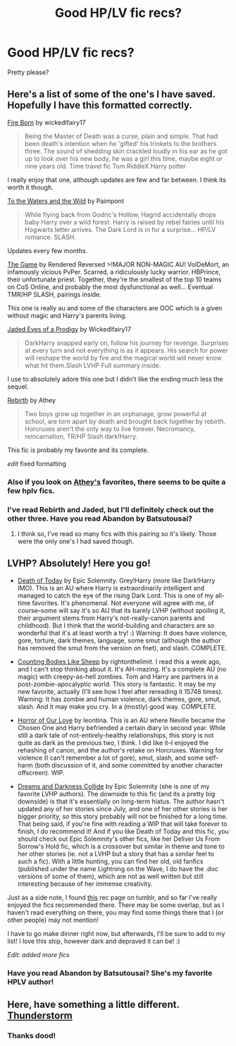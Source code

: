 #+TITLE: Good HP/LV fic recs?

* Good HP/LV fic recs?
:PROPERTIES:
:Score: 6
:DateUnix: 1389194467.0
:DateShort: 2014-Jan-08
:END:
Pretty please?


** Here's a list of some of the one's I have saved. Hopefully I have this formatted correctly.

[[https://www.fanfiction.net/s/9081608/1/Fire-Born][Fire Born]] by wickedlfairy17

#+begin_quote
  Being the Master of Death was a curse, plain and simple. That had been death's intention when he 'gifted' his trinkets to the brothers three. The sound of shedding skin crackled loudly in his ear as he got up to look over his new body, he was a girl this time, maybe eight or nine years old. Time travel fic Tom RiddleX Harry potter
#+end_quote

I really enjoy that one, although updates are few and far between. I think its worth it though.

[[https://www.fanfiction.net/s/7985679/1/To-the-Waters-and-the-Wild][To the Waters and the Wild]] by Paimpont

#+begin_quote
  While flying back from Godric's Hollow, Hagrid accidentally drops baby Harry over a wild forest. Harry is raised by rebel fairies until his Hogwarts letter arrives. The Dark Lord is in for a surprise... HP/LV romance. SLASH.
#+end_quote

Updates every few months.

[[https://www.fanfiction.net/s/8366987/1/The-Game][The Game]] by Rendered Reversed >!MAJOR NON-MAGIC AU! VolDeMort, an infamously vicious PvPer. Scarred, a ridiculously lucky warrior. HBPrince, their unfortunate priest. Together, they're the smallest of the top 10 teams on CoS Online, and probably the most dysfunctional as well... Eventual TMR/HP SLASH, pairings inside.

This one is really au and some of the characters are OOC which is a given without magic and Harry's parents living.

[[https://www.fanfiction.net/s/4001281/1/Jaded-Eyes-of-a-Prodigy][Jaded Eyes of a Prodigy]] by Wickedlfairy17

#+begin_quote
  DarkHarry snapped early on, follow his journey for revenge. Surprises at every turn and not everything is as it appears. His search for power will reshape the world by fire and the magical world will never know what hit them.Slash LVHP Full summary inside.
#+end_quote

I use to absolutely adore this one but I didn't like the ending much less the sequel.

[[https://www.fanfiction.net/s/6486690/1/Rebirth][Rebirth]] by Athey

#+begin_quote
  Two boys grow up together in an orphanage, grow powerful at school, are torn apart by death and brought back together by rebirth. Horcruxes aren't the only way to live forever. Necromancy, reincarnation, TR/HP Slash dark!Harry.
#+end_quote

This fic is probably my favorite and its complete.

/edit/ fixed formatting
:PROPERTIES:
:Author: ohmyhecate
:Score: 3
:DateUnix: 1389199477.0
:DateShort: 2014-Jan-08
:END:

*** Also if you look on [[https://www.fanfiction.net/u/2328854/Athey][Athey's]] favorites, there seems to be quite a few hplv fics.
:PROPERTIES:
:Author: ohmyhecate
:Score: 1
:DateUnix: 1389199927.0
:DateShort: 2014-Jan-08
:END:


*** I've read Rebirth and Jaded, but I'll definitely check out the other three. Have you read Abandon by Batsutousai?
:PROPERTIES:
:Score: 1
:DateUnix: 1389202542.0
:DateShort: 2014-Jan-08
:END:

**** I think so, I've read so many fics with this pairing so it's likely. Those were the only one's I had saved though.
:PROPERTIES:
:Author: ohmyhecate
:Score: 1
:DateUnix: 1389206086.0
:DateShort: 2014-Jan-08
:END:


** LVHP? Absolutely! Here you go!

- [[https://www.fanfiction.net/s/5402147/1/Death-of-Today][Death of Today]] by Epic Solemnity. Grey!Harry (more like Dark!Harry IMO). This is an AU where Harry is extraordinarily intelligent and managed to catch the eye of the rising Dark Lord. This is one of my all-time favorites. It's phenomenal. Not everyone will agree with me, of course--some will say it's so AU that its barely LVHP (without spoiling it, their argument stems from Harry's not-really-canon parents and childhood). But I think that the world-building and characters are so wonderful that it's at least worth a try! :) Warning: It does have violence, gore, torture, dark themes, language, some smut (although the author has removed the smut from the version on fnet), and slash. COMPLETE.

- [[http://archiveofourown.org/works/451855/chapters/774989][Counting Bodies Like Sheep]] by rightonthelimit. I read this a week ago, and I can't stop thinking about it. It's AH-mazing. It's a complete AU (no magic) with creepy-as-hell zombies. Tom and Harry are partners in a post-zombie-apocalyptic world. This story is fantastic. It may be my new favorite, actually (I'll see how I feel after rereading it 15748 times). Warning: It has zombie and human violence, dark themes, gore, smut, slash. And it may make you cry. In a (mostly) good way. COMPLETE.

- [[http://archiveofourown.org/works/419407/chapters/1714156][Horror of Our Love]] by leontina. This is an AU where Neville became the Chosen One and Harry befriended a certain diary in second year. While still a dark tale of not-entirely-healthy relationships, this story is not quite as dark as the previous two, I think. I did like it--I enjoyed the rehashing of canon, and the author's retake on Horcruxes. Warning for violence (I can't remember a lot of gore), smut, slash, and some self-harm (both discussion of it, and some committed by another character offscreen). WIP.

- [[https://www.fanfiction.net/s/6996054/1/Dreams-and-Darkness-Collide][Dreams and Darkness Collide]] by Epic Solemnity (she is one of my favorite LVHP authors). The downside to this fic (and its a pretty big downside) is that it's essentially on long-term hiatus. The author hasn't updated any of her stories since July, and one of her other stories is her bigger priority, so this story probably will not be finished for a long time. That being said, if you're fine with reading a WIP that will take forever to finish, I do recommend it! And if you like Death of Today and this fic, you should check out Epic Solemnity's other fics, like her Deliver Us From Sorrow's Hold fic, which is a crossover but similar in theme and tone to her other stories (ie. not a LVHP but a story that has a similar feel to such a fic). With a little hunting, you can find her old, old fanfics (published under the name Lightning on the Wave, I do have the .doc versions of some of them), which are not as well written but still interesting because of her immense creativity.

Just as a side note, I found [[http://monopy.tumblr.com/ficrechp][this]] rec page on tumblr, and so far I've really enjoyed the fics recommended there. There may be some overlap, but as I haven't read everything on there, you may find some things there that I (or other people) may not mention!

I have to go make dinner right now, but afterwards, I'll be sure to add to my list! I love this ship, however dark and depraved it can be! :)

/Edit: added more fics/
:PROPERTIES:
:Author: Mel966
:Score: 3
:DateUnix: 1389234192.0
:DateShort: 2014-Jan-09
:END:

*** Have you read Abandon by Batsutousai? She's my favorite HPLV author!
:PROPERTIES:
:Score: 1
:DateUnix: 1389316390.0
:DateShort: 2014-Jan-10
:END:


** Here, have something a little different. [[https://www.fanfiction.net/s/7186430/1/Thunderstorm][Thunderstorm]]
:PROPERTIES:
:Author: buffyficaddict
:Score: 1
:DateUnix: 1389645731.0
:DateShort: 2014-Jan-14
:END:

*** Thanks dood!
:PROPERTIES:
:Score: 1
:DateUnix: 1389750698.0
:DateShort: 2014-Jan-15
:END:
